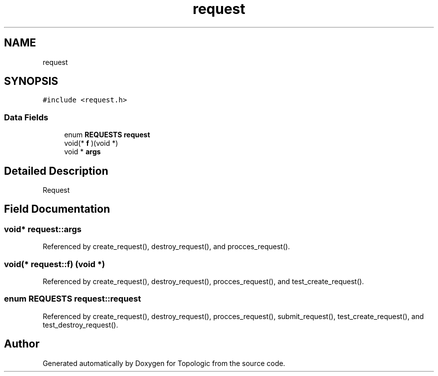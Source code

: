 .TH "request" 3 "Mon Mar 15 2021" "Version 1.0.6" "Topologic" \" -*- nroff -*-
.ad l
.nh
.SH NAME
request
.SH SYNOPSIS
.br
.PP
.PP
\fC#include <request\&.h>\fP
.SS "Data Fields"

.in +1c
.ti -1c
.RI "enum \fBREQUESTS\fP \fBrequest\fP"
.br
.ti -1c
.RI "void(* \fBf\fP )(void *)"
.br
.ti -1c
.RI "void * \fBargs\fP"
.br
.in -1c
.SH "Detailed Description"
.PP 
Request 
.SH "Field Documentation"
.PP 
.SS "void* request::args"

.PP
Referenced by create_request(), destroy_request(), and procces_request()\&.
.SS "void(* request::f) (void *)"

.PP
Referenced by create_request(), destroy_request(), procces_request(), and test_create_request()\&.
.SS "enum \fBREQUESTS\fP request::request"

.PP
Referenced by create_request(), destroy_request(), procces_request(), submit_request(), test_create_request(), and test_destroy_request()\&.

.SH "Author"
.PP 
Generated automatically by Doxygen for Topologic from the source code\&.
